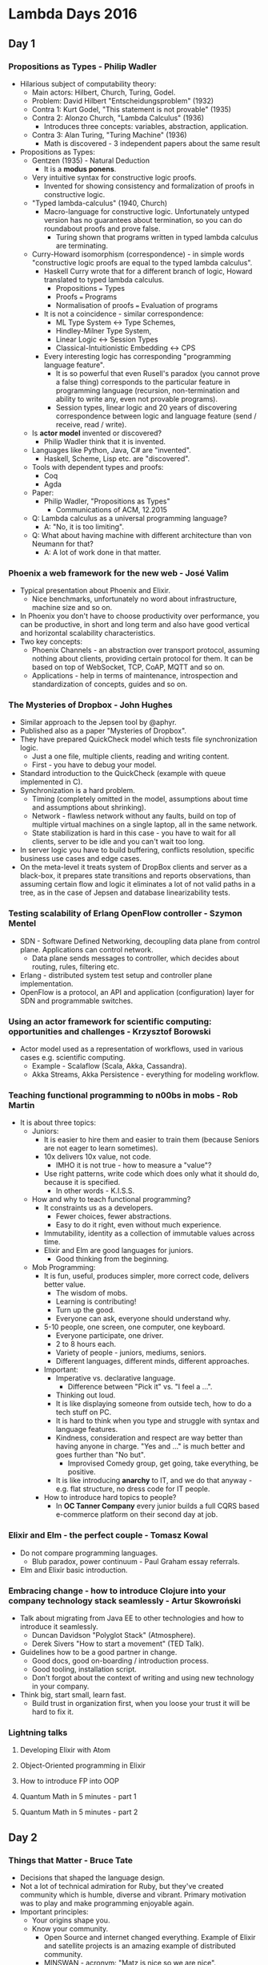 * Lambda Days 2016
** Day 1
*** Propositions as Types - Philip Wadler

    - Hilarious subject of computability theory:
      - Main actors: Hilbert, Church, Turing, Godel.
      - Problem: David Hilbert "Entscheidungsproblem" (1932)
      - Contra 1: Kurt Godel, "This statement is not provable" (1935)
      - Contra 2: Alonzo Church, "Lambda Calculus" (1936)
        - Introduces three concepts: variables, abstraction, application.
      - Contra 3: Alan Turing, "Turing Machine" (1936)
        - Math is discovered - 3 independent papers about the same result
    - Propositions as Types:
      - Gentzen (1935) - Natural Deduction
        - It is a *modus ponens*.
      - Very intuitive syntax for constructive logic proofs.
        - Invented for showing consistency and formalization of proofs in
          constructive logic.
      - "Typed lambda-calculus" (1940, Church)
        - Macro-language for constructive logic. Unfortunately untyped version
          has no guarantees about termination, so you can do roundabout proofs
          and prove false.
          - Turing shown that programs written in typed lambda calculus are
            terminating.
      - Curry-Howard isomorphism (correspondence) - in simple words
        "constructive logic proofs are equal to the typed lambda calculus".
        - Haskell Curry wrote that for a different branch of logic, Howard
          translated to typed lambda calculus.
          - Propositions === Types
          - Proofs === Programs
          - Normalisation of proofs === Evaluation of programs
        - It is not a coincidence - similar correspondence:
          - ML Type System <-> Type Schemes,
          - Hindley-Milner Type System,
          - Linear Logic <-> Session Types
          - Classical-Intuitionistic Embedding <-> CPS
        - Every interesting logic has corresponding "programming language
          feature".
          - It is so powerful that even Rusell's paradox (you cannot prove a
            false thing) corresponds to the particular feature in programming
            language (recursion, non-termination and ability to write any, even
            not provable programs).
          - Session types, linear logic and 20 years of discovering
            correspondence between logic and language feature (send / receive,
            read / write).
      - Is *actor model* invented or discovered?
        - Philip Wadler think that it is invented.
      - Languages like Python, Java, C# are "invented".
        - Haskell, Scheme, Lisp etc. are "discovered".
      - Tools with dependent types and proofs:
        - Coq
        - Agda
      - Paper:
        - Philip Wadler, "Propositions as Types"
          - Communications of ACM, 12.2015
      - Q: Lambda calculus as a universal programming language?
        - A: "No, it is too limiting".
      - Q: What about having machine with different architecture than von Neumann for that?
        - A: A lot of work done in that matter.

*** Phoenix a web framework for the new web - José Valim

    - Typical presentation about Phoenix and Elixir.
      - Nice benchmarks, unfortunately no word about infrastructure, machine
        size and so on.
    - In Phoenix you don't have to choose productivity over performance, you can
      be productive, in short and long term and also have good vertical and
      horizontal scalability characteristics.
    - Two key concepts:
      - Phoenix Channels - an abstraction over transport protocol, assuming
        nothing about clients, providing certain protocol for them. It can be
        based on top of WebSocket, TCP, CoAP, MQTT and so on.
      - Applications - help in terms of maintenance, introspection and
        standardization of concepts, guides and so on.

*** The Mysteries of Dropbox - John Hughes

    - Similar approach to the Jepsen tool by @aphyr.
    - Published also as a paper "Mysteries of Dropbox".
    - They have prepared QuickCheck model which tests file synchronization
      logic.
      - Just a one file, multiple clients, reading and writing content.
      - First - you have to debug your model.
    - Standard introduction to the QuickCheck (example with queue implemented in
      C).
    - Synchronization is a hard problem.
      - Timing (completely omitted in the model, assumptions about time and
        assumptions about shrinking).
      - Network - flawless network without any faults, build on top of multiple
        virtual machines on a single laptop, all in the same network.
      - State stabilization is hard in this case - you have to wait for all
        clients, server to be idle and you can't wait too long.
    - In server logic you have to build buffering, conflicts resolution,
      specific business use cases and edge cases.
    - On the meta-level it treats system of DropBox clients and server as a
      black-box, it prepares state transitions and reports observations, than
      assuming certain flow and logic it eliminates a lot of not valid paths in
      a tree, as in the case of Jepsen and database linearizability tests.

*** Testing scalability of Erlang OpenFlow controller - Szymon Mentel

    - SDN - Software Defined Networking, decoupling data plane from control
      plane. Applications can control network.
      - Data plane sends messages to controller, which decides about routing,
        rules, filtering etc.
    - Erlang - distributed system test setup and controller plane
      implementation.
    - OpenFlow is a protocol, an API and application (configuration) layer for
      SDN and programmable switches.

*** Using an actor framework for scientific computing: opportunities and challenges - Krzysztof Borowski

    - Actor model used as a representation of workflows, used in various cases
      e.g. scientific computing.
      - Example - Scalaflow (Scala, Akka, Cassandra).
      - Akka Streams, Akka Persistence - everything for modeling workflow.

*** Teaching functional programming to n00bs in mobs - Rob Martin

    - It is about three topics:
      - Juniors:
        - It is easier to hire them and easier to train them (because Seniors
          are not eager to learn sometimes).
        - 10x delivers 10x value, not code.
          - IMHO it is not true - how to measure a "value"?
        - Use right patterns, write code which does only what it should do,
          because it is specified.
          - In other words - K.I.S.S.
      - How and why to teach functional programming?
        - It constraints us as a developers.
          - Fewer choices, fewer abstractions.
          - Easy to do it right, even without much experience.
        - Immutability, identity as a collection of immutable values across
          time.
        - Elixir and Elm are good languages for juniors.
          - Good thinking from the beginning.
      - Mob Programming:
        - It is fun, useful, produces simpler, more correct code, delivers
          better value.
          - The wisdom of mobs.
          - Learning is contributing!
          - Turn up the good.
          - Everyone can ask, everyone should understand why.
        - 5-10 people, one screen, one computer, one keyboard.
          - Everyone participate, one driver.
          - 2 to 8 hours each.
          - Variety of people - juniors, mediums, seniors.
          - Different languages, different minds, different approaches.
        - Important:
          - Imperative vs. declarative language.
            - Difference between "Pick it" vs. "I feel a ...".
          - Thinking out loud.
          - It is like displaying someone from outside tech, how to do a tech
            stuff on PC.
          - It is hard to think when you type and struggle with syntax and
            language features.
          - Kindness, consideration and respect are way better than having
            anyone in charge. "Yes and ..." is much better and goes further than
            "No but".
            - Improvised Comedy group, get going, take everything, be positive.
          - It is like introducing *anarchy* to IT, and we do that anyway - e.g.
            flat structure, no dress code for IT people.
        - How to introduce hard topics to people?
          - In *OC Tanner Company* every junior builds a full CQRS based
            e-commerce platform on their second day at job.

*** Elixir and Elm - the perfect couple - Tomasz Kowal

    - Do not compare programming languages.
      - Blub paradox, power continuum - Paul Graham essay referrals.
    - Elm and Elixir basic introduction.

*** Embracing change - how to introduce Clojure into your company technology stack seamlessly - Artur Skowroński

    - Talk about migrating from Java EE to other technologies and how to
      introduce it seamlessly.
      - Duncan Davidson "Polyglot Stack" (Atmosphere).
      - Derek Sivers "How to start a movement" (TED Talk).
    - Guidelines how to be a good partner in change.
      - Good docs, good on-boarding / introduction process.
      - Good tooling, installation script.
      - Don't forgot about the context of writing and using new technology in
        your company.
    - Think big, start small, learn fast.
      - Build trust in organization first, when you loose your trust it will be
        hard to fix it.

*** Lightning talks
**** Developing Elixir with Atom
**** Object-Oriented programming in Elixir
**** How to introduce FP into OOP
**** Quantum Math in 5 minutes - part 1
**** Quantum Math in 5 minutes - part 2
** Day 2
*** Things that Matter - Bruce Tate

    - Decisions that shaped the language design.
    - Not a lot of technical admiration for Ruby, but they've created community
      which is humble, diverse and vibrant. Primary motivation was to play and
      make programming enjoyable again.
    - Important principles:
      - Your origins shape you.
      - Know your community.
        - Open Source and internet changed everything. Example of Elixir and
          satellite projects is an amazing example of distributed community.
        - MINSWAN - acronym: "Matz is nice so we are nice".
          - Inspiration and attitude influences other people.
        - Language have to be approachable, because without it won't get the
          critical mass to start and evolve.
      - Stands - each successful language have their own standpoints.
        - Efficient Program Design === Efficient Language Design.
      - Adapt or die.

*** Elmrang Connect - Ultra Lightweight Connection between Elm and Erlang - Peer Stritzinger, Claudia Doppioslash

    - Presentation about Erlang in automotive industry, PLC and other stuff -
      low-level things.
      - Erlang + RTEMS = GRISP (a kind of unikernel which runs on bare metal).
      - Introduction into PLC and distributed PLC standard (IEC 61499).
      - Intelligent factory systems - RFID, compiler from PLC language to BEAM
        files.
        - Whole factory runs on top of Erlang.
    - Why Elm?
      - You need to prepare GUI for people which are programming PLC, because
        they're relying on this and they don't like other tools.
      - Such GUI is a good use case for FRP and this language.
    - Key problem - bidirectional communication over WebSockets (RFC 6455).
      - Interesting fact - keys inside WebSocket protocol are not for security,
        but for old proxies which can mess with the connection and treat it as a
        HTTP which should be cached.
    - On Erlang side it is a Cowboy web server with old school Bullet.
    - Demo - Distributed system with two PLCs simulating traffic lights system.

*** Creating reactive components using ClojureScript React wrappers - Konrad Szydlo

    -

*** Getting started with Frege - Lech Głowiak
*** Practical demystification of CRDT - Dmitry Ivanov, Nami Naserazad
*** Purely Functional Web Apps - Michał Płachta
*** The Truth about Types - Bartosz Milewski
